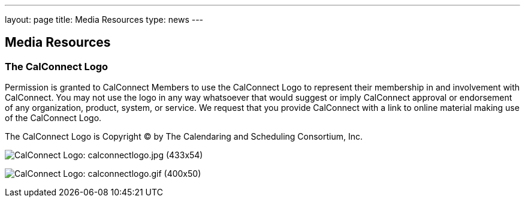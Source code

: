 ---
layout: page
title:  Media Resources
type: news
---

== Media Resources

=== The CalConnect Logo

Permission is granted to CalConnect Members to use the CalConnect Logo
to represent their membership in and involvement with CalConnect. You
may not use the logo in any way whatsoever that would suggest or imply
CalConnect approval or endorsement of any organization, product, system,
or service. We request that you provide CalConnect with a link to online
material making use of the CalConnect Logo.

The CalConnect Logo is Copyright © by The Calendaring and Scheduling
Consortium, Inc.

image:/assets/images/calconnectlogo.jpg[CalConnect Logo: calconnectlogo.jpg (433x54)]

image:/assets/images/calconnectlogo.gif[CalConnect Logo: calconnectlogo.gif (400x50)]

